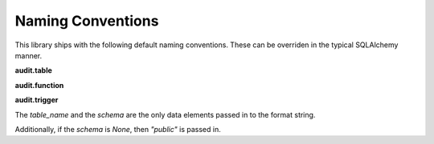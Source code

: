 .. _naming_conventions:

Naming Conventions
==================

This library ships with the following default naming conventions. These can be overriden in the typical SQLAlchemy manner.

**audit.table**

.. autoattribute:: sqlalchemy_postgresql_audit.dialect.DEFAULT_AUDIT_TABLE_NAMING_CONVENTION
    :noindex:

**audit.function**

.. autoattribute:: sqlalchemy_postgresql_audit.dialect.DEFAULT_AUDIT_TABLE_FUNCTION_NAMING_CONVENTION
    :noindex:

**audit.trigger**

.. autoattribute:: sqlalchemy_postgresql_audit.dialect.DEFAULT_AUDIT_TABLE_TRIGGER_CONVENTION
    :noindex:

The `table_name` and the `schema` are the only data elements passed in to the format string.

Additionally, if the `schema` is `None`, then `"public"` is passed in.
